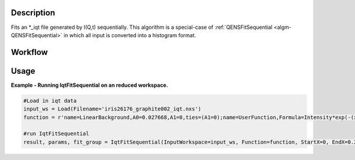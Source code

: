 .. algorithm::

.. summary::

.. relatedalgorithms::

.. properties::

Description
-----------

Fits an \*\_iqt file generated by I(Q,t) sequentially. This algorithm is a special-case of
:ref:`QENSFitSequential <algm-QENSFitSequential>` in which all input is converted into a histogram format.

Workflow
--------

.. diagram:: QENSFitSequential-v1_wkflw.dot

Usage
-----

**Example - Running IqtFitSequential on an reduced workspace.**

.. code-block:: python
    
    #Load in iqt data
    input_ws = Load(Filename='iris26176_graphite002_iqt.nxs')
    function = r'name=LinearBackground,A0=0.027668,A1=0,ties=(A1=0);name=UserFunction,Formula=Intensity*exp(-(x/Tau)^Beta),Intensity=0.972332,Tau=0.0247558,Beta=1;ties=(f1.Intensity=1-f0.A0)'

    #run IqtFitSequential
    result, params, fit_group = IqtFitSequential(InputWorkspace=input_ws, Function=function, StartX=0, EndX=0.2, SpecMin=0, SpecMax=16)


.. categories::

.. sourcelink::
